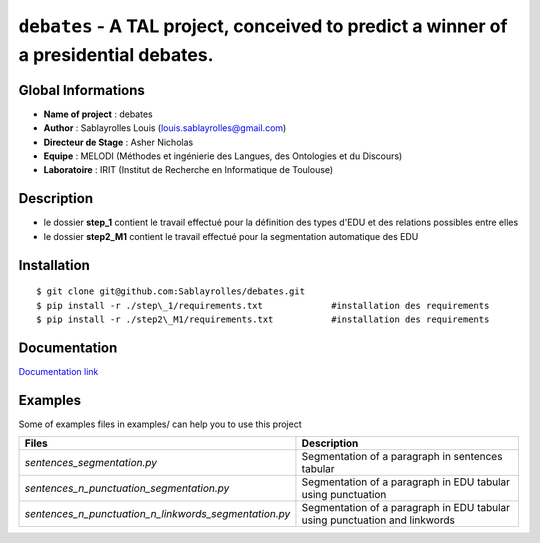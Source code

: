 ﻿``debates`` - A TAL project, conceived to predict a winner of a presidential debates.
=====================================================================================

Global Informations
-------------------

-  **Name of project** : debates

-  **Author** : Sablayrolles Louis (louis.sablayrolles@gmail.com)

-  **Directeur de Stage** : Asher Nicholas

-  **Equipe** : MELODI (Méthodes et ingénierie des Langues, des
   Ontologies et du Discours)

-  **Laboratoire** : IRIT (Institut de Recherche en Informatique de
   Toulouse)

Description
-----------

-  le dossier **step\_1** contient le travail effectué pour la
   définition des types d'EDU et des relations possibles entre elles

-  le dossier **step2\_M1** contient le travail effectué pour la
   segmentation automatique des EDU

Installation
------------

::

	$ git clone git@github.com:Sablayrolles/debates.git
	$ pip install -r ./step\_1/requirements.txt		#installation des requirements
	$ pip install -r ./step2\_M1/requirements.txt		#installation des requirements

Documentation
-------------

`Documentation link <https://github.com/Sablayrolles/debates/wiki>`__

Examples
--------

Some of examples files in examples/ can help you to use this project

+--------------------------------------------------------------+------------------------------------------------------------------------------+
| **Files**                                                    | **Description**                                                              |
+==============================================================+==============================================================================+
| *sentences\_segmentation.py*                                 | Segmentation of a paragraph in sentences tabular                             |
+--------------------------------------------------------------+------------------------------------------------------------------------------+
| *sentences\_n\_punctuation\_segmentation.py*                 | Segmentation of a paragraph in EDU tabular using punctuation                 |
+--------------------------------------------------------------+------------------------------------------------------------------------------+
| *sentences\_n\_punctuation\_n\_linkwords\_segmentation.py*   | Segmentation of a paragraph in EDU tabular using punctuation and linkwords   |
+--------------------------------------------------------------+------------------------------------------------------------------------------+
